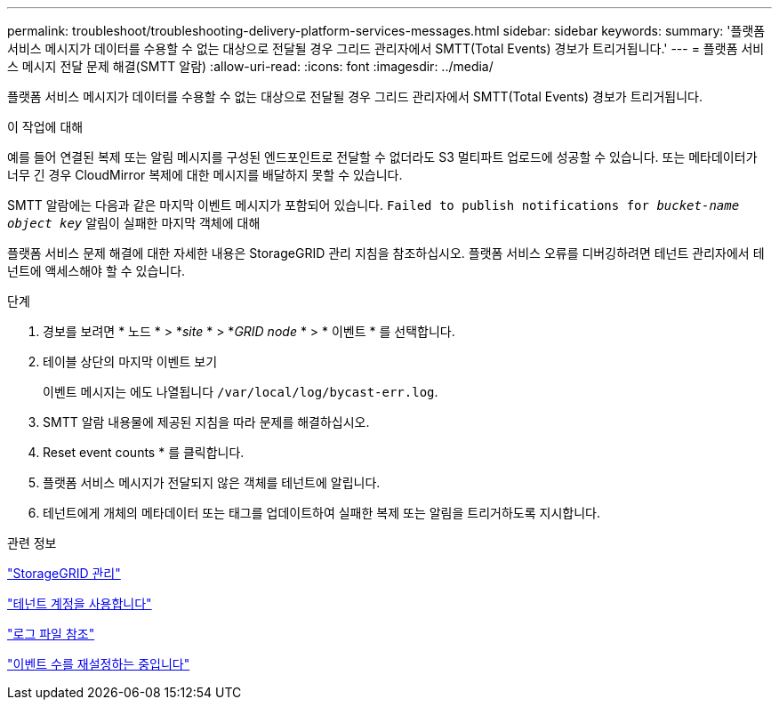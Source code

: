 ---
permalink: troubleshoot/troubleshooting-delivery-platform-services-messages.html 
sidebar: sidebar 
keywords:  
summary: '플랫폼 서비스 메시지가 데이터를 수용할 수 없는 대상으로 전달될 경우 그리드 관리자에서 SMTT(Total Events) 경보가 트리거됩니다.' 
---
= 플랫폼 서비스 메시지 전달 문제 해결(SMTT 알람)
:allow-uri-read: 
:icons: font
:imagesdir: ../media/


[role="lead"]
플랫폼 서비스 메시지가 데이터를 수용할 수 없는 대상으로 전달될 경우 그리드 관리자에서 SMTT(Total Events) 경보가 트리거됩니다.

.이 작업에 대해
예를 들어 연결된 복제 또는 알림 메시지를 구성된 엔드포인트로 전달할 수 없더라도 S3 멀티파트 업로드에 성공할 수 있습니다. 또는 메타데이터가 너무 긴 경우 CloudMirror 복제에 대한 메시지를 배달하지 못할 수 있습니다.

SMTT 알람에는 다음과 같은 마지막 이벤트 메시지가 포함되어 있습니다. `Failed to publish notifications for _bucket-name object key_` 알림이 실패한 마지막 객체에 대해

플랫폼 서비스 문제 해결에 대한 자세한 내용은 StorageGRID 관리 지침을 참조하십시오. 플랫폼 서비스 오류를 디버깅하려면 테넌트 관리자에서 테넌트에 액세스해야 할 수 있습니다.

.단계
. 경보를 보려면 * 노드 * > *_site_ * > *_GRID node_ * > * 이벤트 * 를 선택합니다.
. 테이블 상단의 마지막 이벤트 보기
+
이벤트 메시지는 에도 나열됩니다 `/var/local/log/bycast-err.log`.

. SMTT 알람 내용물에 제공된 지침을 따라 문제를 해결하십시오.
. Reset event counts * 를 클릭합니다.
. 플랫폼 서비스 메시지가 전달되지 않은 객체를 테넌트에 알립니다.
. 테넌트에게 개체의 메타데이터 또는 태그를 업데이트하여 실패한 복제 또는 알림을 트리거하도록 지시합니다.


.관련 정보
link:../admin/index.html["StorageGRID 관리"]

link:../tenant/index.html["테넌트 계정을 사용합니다"]

link:../monitor/logs-files-reference.html["로그 파일 참조"]

link:../monitor/resetting-event-counts.html["이벤트 수를 재설정하는 중입니다"]
